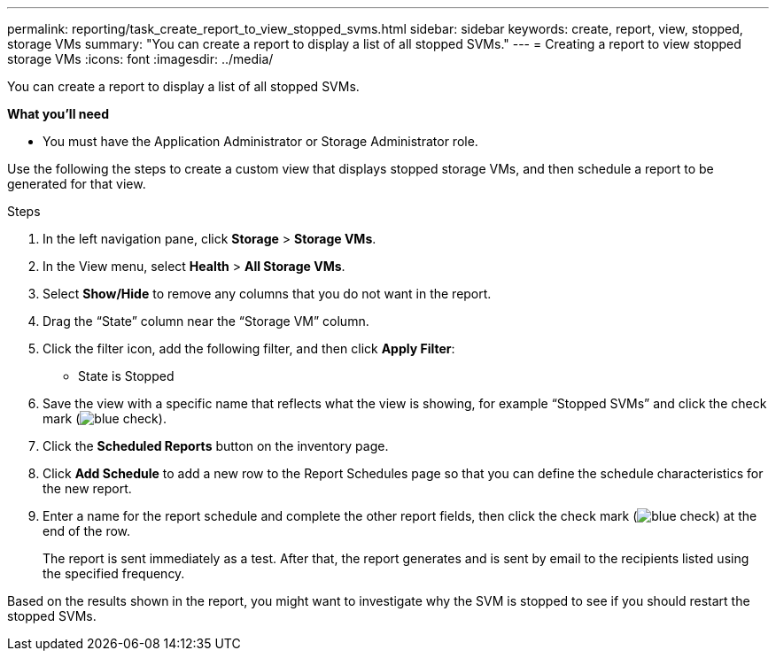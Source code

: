 ---
permalink: reporting/task_create_report_to_view_stopped_svms.html
sidebar: sidebar
keywords: create, report, view, stopped, storage VMs
summary: "You can create a report to display a list of all stopped SVMs."
---
= Creating a report to view stopped storage VMs
:icons: font
:imagesdir: ../media/

[.lead]
You can create a report to display a list of all stopped SVMs.

*What you'll need*

* You must have the Application Administrator or Storage Administrator role.

Use the following the steps to create a custom view that displays stopped storage VMs, and then schedule a report to be generated for that view.

.Steps

. In the left navigation pane, click *Storage* > *Storage VMs*.
. In the View menu, select *Health* > *All Storage VMs*.
. Select *Show/Hide* to remove any columns that you do not want in the report.
. Drag the "`State`" column near the "`Storage VM`" column.
. Click the filter icon, add the following filter, and then click *Apply Filter*:
 ** State is Stopped
. Save the view with a specific name that reflects what the view is showing, for example "`Stopped SVMs`" and click the check mark (image:../media/blue_check.gif[]).
. Click the *Scheduled Reports* button on the inventory page.
. Click *Add Schedule* to add a new row to the Report Schedules page so that you can define the schedule characteristics for the new report.
. Enter a name for the report schedule and complete the other report fields, then click the check mark (image:../media/blue_check.gif[]) at the end of the row.
+
The report is sent immediately as a test. After that, the report generates and is sent by email to the recipients listed using the specified frequency.

Based on the results shown in the report, you might want to investigate why the SVM is stopped to see if you should restart the stopped SVMs.
